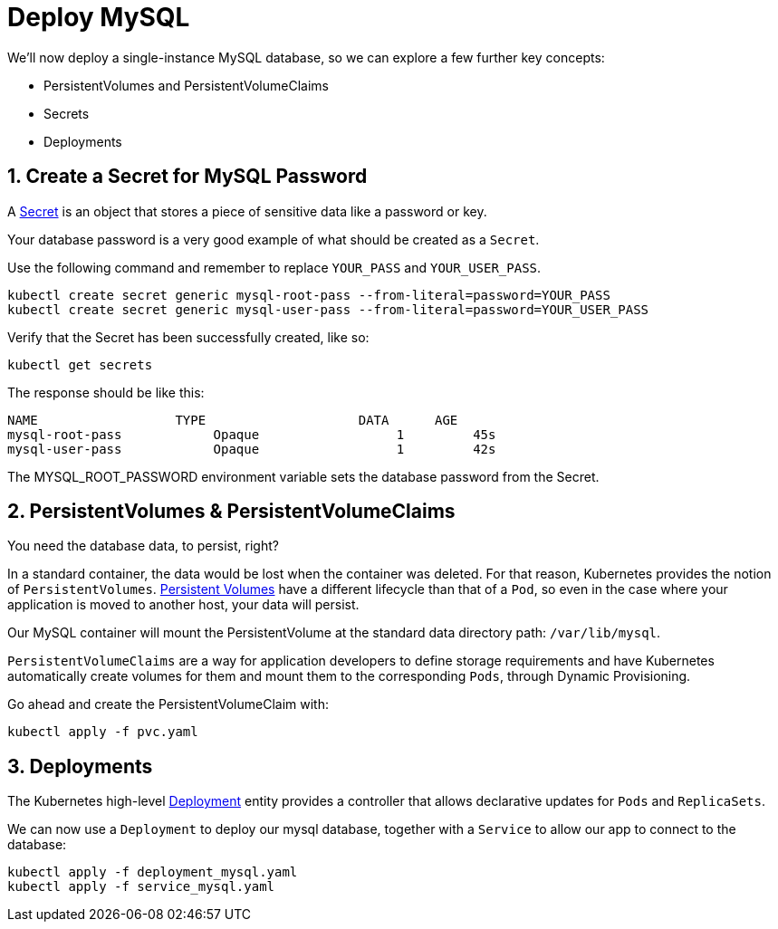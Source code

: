 = Deploy MySQL
:sectnums:


We'll now deploy a single-instance MySQL database, so we can explore a few further key concepts:

* PersistentVolumes and PersistentVolumeClaims
* Secrets
* Deployments





== Create a Secret for MySQL Password
A https://kubernetes.io/docs/concepts/configuration/secret/[Secret] is an object that stores a piece of sensitive data like a password or key.

Your database password is a very good example of what should be created as a `Secret`.

Use the following command and remember to replace `YOUR_PASS` and `YOUR_USER_PASS`.

[source, bash]
----
kubectl create secret generic mysql-root-pass --from-literal=password=YOUR_PASS
kubectl create secret generic mysql-user-pass --from-literal=password=YOUR_USER_PASS
----

Verify that the Secret has been successfully created, like so:

[source, bash]
----
kubectl get secrets
----

The response should be like this:

[source, bash]
----
NAME                  TYPE                    DATA      AGE
mysql-root-pass            Opaque                  1         45s
mysql-user-pass            Opaque                  1         42s
----

The MYSQL_ROOT_PASSWORD environment variable sets the database password from the Secret.


== PersistentVolumes & PersistentVolumeClaims

You need the database data, to persist, right?

In a standard container, the data would be lost when the container was deleted. For that reason, Kubernetes provides the notion of `PersistentVolumes`. link:https://kubernetes.io/docs/concepts/storage/persistent-volumes/[Persistent Volumes] have a different lifecycle than that of a `Pod`, so even in the case where your application is moved to another host, your data will persist.

Our MySQL container will mount the PersistentVolume at the standard data directory path: `/var/lib/mysql`.

`PersistentVolumeClaims` are a way for application developers to define storage requirements and have Kubernetes automatically create volumes for them and mount them to the corresponding `Pods`, through Dynamic Provisioning.

Go ahead and create the PersistentVolumeClaim with:

[source, bash]
----
kubectl apply -f pvc.yaml
----

== Deployments

The Kubernetes high-level link:https://kubernetes.io/docs/concepts/workloads/controllers/deployment/[Deployment] entity provides a controller that allows declarative updates for `Pods` and `ReplicaSets`.

We can now use a `Deployment` to deploy our mysql database, together with a `Service` to allow our app to connect to the database:

[source, bash]
----
kubectl apply -f deployment_mysql.yaml
kubectl apply -f service_mysql.yaml
----




